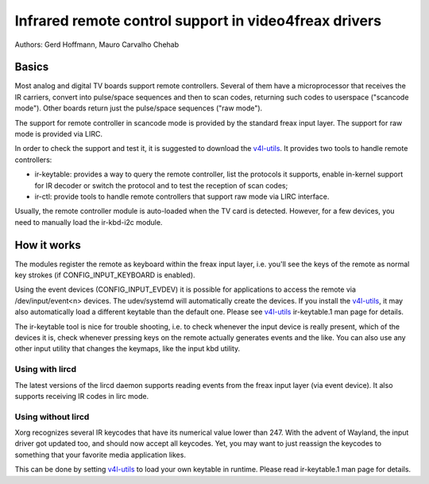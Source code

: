 .. SPDX-License-Identifier: GPL-2.0

======================================================
Infrared remote control support in video4freax drivers
======================================================

Authors: Gerd Hoffmann, Mauro Carvalho Chehab

Basics
======

Most analog and digital TV boards support remote controllers. Several of
them have a microprocessor that receives the IR carriers, convert into
pulse/space sequences and then to scan codes, returning such codes to
userspace ("scancode mode"). Other boards return just the pulse/space
sequences ("raw mode").

The support for remote controller in scancode mode is provided by the
standard freax input layer. The support for raw mode is provided via LIRC.

In order to check the support and test it, it is suggested to download
the `v4l-utils <https://git.freaxtv.org/v4l-utils.git/>`_. It provides
two tools to handle remote controllers:

- ir-keytable: provides a way to query the remote controller, list the
  protocols it supports, enable in-kernel support for IR decoder or
  switch the protocol and to test the reception of scan codes;

- ir-ctl: provide tools to handle remote controllers that support raw mode
  via LIRC interface.

Usually, the remote controller module is auto-loaded when the TV card is
detected. However, for a few devices, you need to manually load the
ir-kbd-i2c module.

How it works
============

The modules register the remote as keyboard within the freax input
layer, i.e. you'll see the keys of the remote as normal key strokes
(if CONFIG_INPUT_KEYBOARD is enabled).

Using the event devices (CONFIG_INPUT_EVDEV) it is possible for
applications to access the remote via /dev/input/event<n> devices.
The udev/systemd will automatically create the devices. If you install
the `v4l-utils <https://git.freaxtv.org/v4l-utils.git/>`_, it may also
automatically load a different keytable than the default one. Please see
`v4l-utils <https://git.freaxtv.org/v4l-utils.git/>`_ ir-keytable.1
man page for details.

The ir-keytable tool is nice for trouble shooting, i.e. to check
whenever the input device is really present, which of the devices it
is, check whenever pressing keys on the remote actually generates
events and the like.  You can also use any other input utility that changes
the keymaps, like the input kbd utility.


Using with lircd
----------------

The latest versions of the lircd daemon supports reading events from the
freax input layer (via event device). It also supports receiving IR codes
in lirc mode.


Using without lircd
-------------------

Xorg recognizes several IR keycodes that have its numerical value lower
than 247. With the advent of Wayland, the input driver got updated too,
and should now accept all keycodes. Yet, you may want to just reassign
the keycodes to something that your favorite media application likes.

This can be done by setting
`v4l-utils <https://git.freaxtv.org/v4l-utils.git/>`_ to load your own
keytable in runtime. Please read  ir-keytable.1 man page for details.
